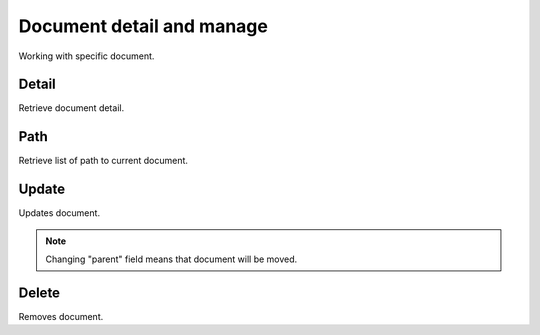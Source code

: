 Document detail and manage
==========================
Working with specific document.

Detail
------
Retrieve document detail.

.. http:get:: /documents/(int:pk)/

  **Example Request**

  .. sourcecode:: http

     GET /documents/3 HTTP/1.1
     Accept: application/json

  **Example Response**

  .. sourcecode:: http

     HTTP/1.1 200 OK
     Content-Type: application/json

  .. include:: _document_example.rst

  :status 200: OK
  :status 401: Unauthorized
  :status 403: Forbidden
  :status 404: Document not found


Path
----
Retrieve list of path to current document.

.. http:get:: /documents/(int:pk)/path/

  **Example Request**

  .. sourcecode:: http

     GET /documents/1/path/ HTTP/1.1
     Accept: application/json

  **Example Response**

  .. sourcecode:: http

     HTTP/1.1 200 OK
     Content-Type: application/json

    [

      {
        "id": 2,
        "name" : "some-encrypted-data",
        "meta": "some-encrypted-data",
        "type": 1,
        "data": null,
        "color": "#ff6600",
        "enc_version": 1,
        "created_by": 1,
        "created_at": "2014-05-28T10:10:30.501Z",
        "updated_at": "2014-05-28T10:10:30.501Z",
        "parent": 1,
      },

      {
        "id": 3,
        "name" : "some-encrypted-data",
        "meta" : "some-encrypted-data",
        "type" : 2,
        "data" : "http://example.com/1",
        "color": "#ff6600",
        "enc_version": 1,
        "created_by": 1,
        "created_at": "2014-05-30T22:22:22.501Z",
        "updated_at": "2015-05-30T23:23:23.501Z",
        "parent": 2,
      }

    ]

  :status 200: OK
  :status 401: Unauthorized
  :status 403: Forbidden
  :status 404: document not found


Update
------
Updates document.

.. note::
    Changing "parent" field means that document will be moved.

.. http:put:: /documents/(int:pk)/

  **Example Request**

  .. sourcecode:: http

     PUT /documents/3 HTTP/1.1
     Accept: application/json

     {
        "meta": "some-encrypted-data",
        "parent": 3
     }

  **Example Response**

  .. sourcecode:: http

     HTTP/1.1 200 OK
     Content-Type: application/json

  .. include:: _document_example.rst


  :status 200: OK
  :status 401: Unauthorized
  :status 403: Forbidden
  :status 404: document not found


Delete
------
Removes document.

.. http:delete:: /documents/(int:pk)/


  **Example Request**

  .. sourcecode:: http

     DELETE /documents/3 HTTP/1.1

  **Example Response**

  .. sourcecode:: http

     HTTP/1.1 204 NO CONTENT

  :status 204: No Content - Deleted
  :status 401: Unauthorized
  :status 403: Forbidden
  :status 404: document not found
